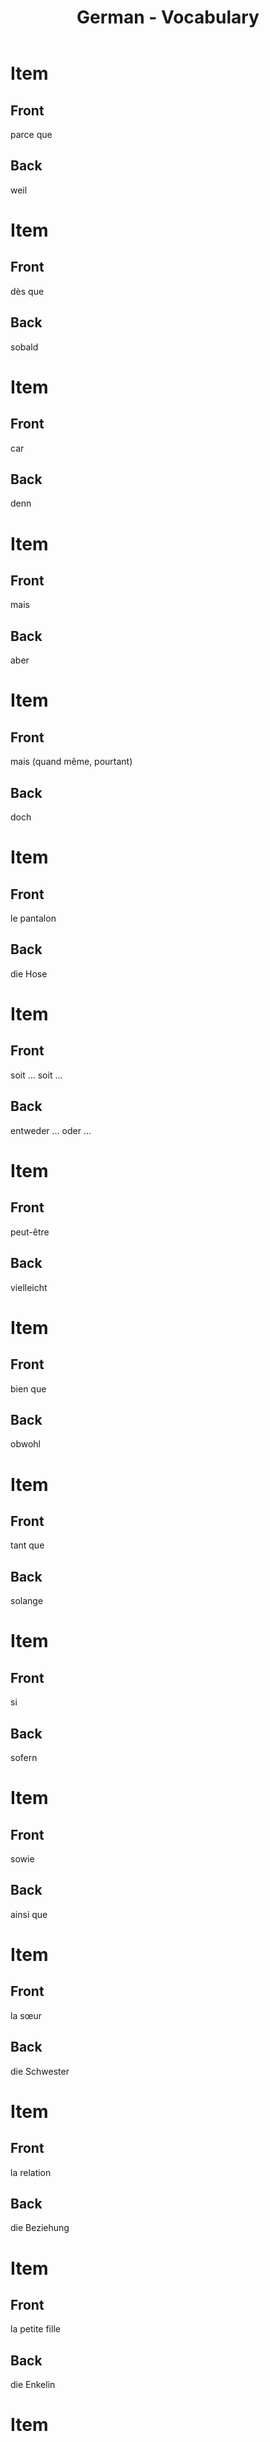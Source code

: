 # Local variables:
# eval: (anki-editor-mode)
# End:

#+title: German - Vocabulary
#+PROPERTY: ANKI_DECK German
#+PROPERTY: ANKI_TAGS vocabulary

* Item
  :PROPERTIES:
  :ANKI_NOTE_TYPE: Basic (and reversed card)
  :END:
** Front
parce que
** Back
weil
   
* Item
  :PROPERTIES:
  :ANKI_NOTE_TYPE: Basic (and reversed card)
  :END:
** Front
dès que
** Back
sobald
   
* Item
  :PROPERTIES:
  :ANKI_NOTE_TYPE: Basic (and reversed card)
  :ANKI_NOTE_ID: 1614360004285
  :END:
** Front
car
** Back
denn
   
* Item
  :PROPERTIES:
  :ANKI_NOTE_TYPE: Basic (and reversed card)
  :ANKI_NOTE_ID: 1614360004432
  :END:
** Front
mais
** Back
aber
   
* Item
  :PROPERTIES:
  :ANKI_NOTE_TYPE: Basic (and reversed card)
  :ANKI_NOTE_ID: 1614360004516
  :END:
** Front
mais (quand même, pourtant)
** Back
doch
   
* Item
  :PROPERTIES:
  :ANKI_NOTE_TYPE: Basic (and reversed card)
  :ANKI_NOTE_ID: 1614359450535
  :END:
** Front
le pantalon
** Back
die Hose
   
* Item
  :PROPERTIES:
  :ANKI_NOTE_TYPE: Basic (and reversed card)
  :ANKI_NOTE_ID: 1614359286109
  :END:
** Front
soit ... soit ...
** Back
entweder ... oder ...
   
* Item
  :PROPERTIES:
  :ANKI_NOTE_TYPE: Basic (and reversed card)
  :ANKI_NOTE_ID: 1614357793860
  :END:
** Front
peut-être
** Back
vielleicht
   
* Item
  :PROPERTIES:
  :ANKI_NOTE_TYPE: Basic (and reversed card)
  :ANKI_NOTE_ID: 1614357773735
  :END:
** Front
bien que
** Back
obwohl
   
* Item
  :PROPERTIES:
  :ANKI_NOTE_TYPE: Basic (and reversed card)
  :ANKI_NOTE_ID: 1614357773934
  :END:
** Front
tant que
** Back
solange
   
* Item
  :PROPERTIES:
  :ANKI_NOTE_TYPE: Basic (and reversed card)
  :ANKI_NOTE_ID: 1614357324034
  :END:
** Front
si
** Back
sofern
   
* Item
  :PROPERTIES:
  :ANKI_NOTE_TYPE: Basic (and reversed card)
  :ANKI_NOTE_ID: 1614357324150
  :END:
** Front
sowie
** Back
ainsi que
   
* Item
  :PROPERTIES:
  :ANKI_NOTE_TYPE: Basic (and reversed card)
  :ANKI_NOTE_ID: 1614357324434
  :END:
** Front
la sœur
** Back
die Schwester
   
* Item
  :PROPERTIES:
  :ANKI_NOTE_TYPE: Basic (and reversed card)
  :ANKI_NOTE_ID: 1614356654885
  :END:
** Front
la relation
** Back
die Beziehung
   
* Item
  :PROPERTIES:
  :ANKI_NOTE_TYPE: Basic (and reversed card)
  :ANKI_NOTE_ID: 1614356544709
  :END:
** Front
la petite fille
** Back
die Enkelin
   
* Item
  :PROPERTIES:
  :ANKI_NOTE_TYPE: Basic (and reversed card)
  :ANKI_NOTE_ID: 1614355296784
  :END:
** Front
plusieurs
** Back
mehrere
   
* Item
  :PROPERTIES:
  :ANKI_NOTE_TYPE: Basic (and reversed card)
  :ANKI_NOTE_ID: 1614355296858
  :END:
** Front
quelques
** Back
einige

* Item
  :PROPERTIES:
  :ANKI_NOTE_TYPE: Basic (and reversed card)
  :ANKI_NOTE_ID: 1614355296937
  :END:
** Front
beaucoup
** Back
viele
   
* Item
  :PROPERTIES:
  :ANKI_NOTE_TYPE: Basic (and reversed card)
  :ANKI_NOTE_ID: 1614291548910
  :END:
** Front
le vent
** Back
der Wind
   
* Item
  :PROPERTIES:
  :ANKI_NOTE_TYPE: Basic (and reversed card)
  :ANKI_NOTE_ID: 1614164552879
  :END:
** Front
le voyage
** Back
die Reise

* Item
  :PROPERTIES:
  :ANKI_NOTE_TYPE: Basic (and reversed card)
  :ANKI_NOTE_ID: 1614164518980
  :END:
** Front
la table
** Back
der Tisch
   
* Item
  :PROPERTIES:
  :ANKI_NOTE_TYPE: Basic (and reversed card)
  :ANKI_NOTE_ID: 1614163844504
  :END:
** Front
à plus tard
** Back
bis später
   
* Item
  :PROPERTIES:
  :ANKI_NOTE_TYPE: Basic (and reversed card)
  :ANKI_NOTE_ID: 1614163844629
  :END:
** Front
malheureusement
** Back
leider
   
* Item
  :PROPERTIES:
  :ANKI_NOTE_TYPE: Basic (and reversed card)
  :ANKI_NOTE_ID: 1614163287279
  :END:
** Front
la clé
** Back
der Schlüssel

* Item
  :PROPERTIES:
  :ANKI_NOTE_TYPE: Basic (and reversed card)
  :ANKI_NOTE_ID: 1614163287370
  :END:
** Front
l'adulte
** Back
der Erwachsene
   
* Item
  :PROPERTIES:
  :ANKI_NOTE_TYPE: Basic (and reversed card)
  :ANKI_NOTE_ID: 1614163287425
  :END:
** Front
où
** Back
wo
   
* Item
  :PROPERTIES:
  :ANKI_NOTE_TYPE: Basic (and reversed card)
  :ANKI_NOTE_ID: 1614163287507
  :END:
** Front
l'hôtel
** Back
das Hotel

* Item
  :PROPERTIES:
  :ANKI_NOTE_TYPE: Basic (and reversed card)
  :ANKI_NOTE_ID: 1614162723405
  :END:
** Front
cher
** Back
teuer
   
* Item
  :PROPERTIES:
  :ANKI_NOTE_TYPE: Basic (and reversed card)
  :ANKI_NOTE_ID: 1614162723510
  :END:
** Front
les bijoux
** Back
der Schmuck
   
* Item
  :PROPERTIES:
  :ANKI_NOTE_TYPE: Basic (and reversed card)
  :ANKI_NOTE_ID: 1614162723583
  :END:
** Front
triste
** Back
traurig
   
* Item
  :PROPERTIES:
  :ANKI_NOTE_TYPE: Basic (and reversed card)
  :ANKI_NOTE_ID: 1614162723778
  :END:
** Front
prêt
** Back
fertig
   
* Item
  :PROPERTIES:
  :ANKI_NOTE_TYPE: Basic (and reversed card)
  :ANKI_NOTE_ID: 1614162723841
  :END:
** Front
je suis en bonne santé
** Back
ich bin gesund
   
* Item
  :PROPERTIES:
  :ANKI_NOTE_TYPE: Basic (and reversed card)
  :ANKI_NOTE_ID: 1614162723909
  :END:
** Front
drôle
** Back
lustig
   
* Item
  :PROPERTIES:
  :ANKI_NOTE_TYPE: Basic (and reversed card)
  :ANKI_NOTE_ID: 1614162723968
  :END:
** Front
quand
** Back
wann
   
* Item
  :PROPERTIES:
  :ANKI_NOTE_TYPE: Basic (and reversed card)
  :ANKI_NOTE_ID: 1614162724166
  :END:
** Front
la recette
** Back
das Rezept
   
* Item
  :PROPERTIES:
  :ANKI_NOTE_TYPE: Basic (and reversed card)
  :ANKI_NOTE_ID: 1614162246529
  :END:
** Front
qui
** Back
wer
   
* Item
  :PROPERTIES:
  :ANKI_NOTE_TYPE: Basic (and reversed card)
  :ANKI_NOTE_ID: 1614162246623
  :END:
** Front
le thé
** Back
der Tee
   
* Item
  :PROPERTIES:
  :ANKI_NOTE_TYPE: Basic (and reversed card)
  :ANKI_NOTE_ID: 1614162246737
  :END:
** Front
le froid
** Back
die Kälte
   
* Item
  :PROPERTIES:
  :ANKI_NOTE_TYPE: Basic (and reversed card)
  :ANKI_NOTE_ID: 1614162246833
  :END:
** Front
juste
** Back
richtig
   
* Item
  :PROPERTIES:
  :ANKI_NOTE_TYPE: Basic (and reversed card)
  :ANKI_NOTE_ID: 1614162246932
  :END:
** Front
laid
** Back
hässlich
   
* Item
  :PROPERTIES:
  :ANKI_NOTE_TYPE: Basic (and reversed card)
  :ANKI_NOTE_ID: 1614162247255
  :END:
** Front
la souris
** Back
die Maus
   
* Item
  :PROPERTIES:
  :ANKI_NOTE_TYPE: Basic (and reversed card)
  :ANKI_NOTE_ID: 1614161153629
  :END:
** Front
l'animal
** Back
das Tier
   
* Item
  :PROPERTIES:
  :ANKI_NOTE_TYPE: Basic (and reversed card)
  :ANKI_NOTE_ID: 1614161025379
  :END:
** Front
j'ai soif
** Back
ich habe Durst

* Item
  :PROPERTIES:
  :ANKI_NOTE_TYPE: Basic (and reversed card)
  :ANKI_NOTE_ID: 1614161025704
  :END:
** Front
le sel
** Back
das Salz
   
* Item
  :PROPERTIES:
  :ANKI_NOTE_TYPE: Basic (and reversed card)
  :ANKI_NOTE_ID: 1614104560002
  :END:
** Front
tranquille
** Back
ruhig
   
* Item
  :PROPERTIES:
  :ANKI_NOTE_TYPE: Basic (and reversed card)
  :ANKI_NOTE_ID: 1614104530926
  :END:
** Front
de la famille
** Back
Verwandte
   
* Item
  :PROPERTIES:
  :ANKI_NOTE_TYPE: Basic (and reversed card)
  :ANKI_NOTE_ID: 1614104061826
  :END:
** Front
je dors
** Back
ich schlafe

* Item
  :PROPERTIES:
  :ANKI_NOTE_TYPE: Basic (and reversed card)
  :ANKI_NOTE_ID: 1614104061975
  :END:
** Front
la nièce
** Back
die Nichte
   
* Item
  :PROPERTIES:
  :ANKI_NOTE_TYPE: Basic (and reversed card)
  :ANKI_NOTE_ID: 1614103979627
  :END:
** Front
l'oncle
** Back
der Onkel

* Item
  :PROPERTIES:
  :ANKI_NOTE_TYPE: Basic (and reversed card)
  :ANKI_NOTE_ID: 1614091648782
  :END:
** Front
réellement
** Back
eigentlich
   
* Item
  :PROPERTIES:
  :ANKI_NOTE_TYPE: Basic (and reversed card)
  :ANKI_NOTE_ID: 1613050402718
  :END:
** Front
Bonne nuit. 
** Back
Gute Nacht.

* Item
  :PROPERTIES:
  :ANKI_NOTE_TYPE: Basic (and reversed card)
  :ANKI_NOTE_ID: 1613050356719
  :END:
** Front
Bonsoir !
** Back
Guten Abend !

* Item
  :PROPERTIES:
  :ANKI_NOTE_TYPE: Basic (and reversed card)
  :ANKI_NOTE_ID: 1613048527468
  :END:
** Front
le jardin
** Back
der Garten

* Item
  :PROPERTIES:
  :ANKI_NOTE_TYPE: Basic (and reversed card)
  :ANKI_NOTE_ID: 1613048362969
  :END:
** Front
le coin
** Back
der Ecke

* Item
  :PROPERTIES:
  :ANKI_NOTE_TYPE: Basic (and reversed card)
  :ANKI_NOTE_ID: 1613048034194
  :END:
** Front
Je nage
** Back
Ich schwimme

* Item
  :PROPERTIES:
  :ANKI_NOTE_TYPE: Basic (and reversed card)
  :ANKI_NOTE_ID: 1613047798173
  :END:
** Front
sucré
** Back
süß
* Item
  :PROPERTIES:
  :ANKI_NOTE_TYPE: Basic (and reversed card)
  :ANKI_NOTE_ID: 1613047775973
  :END:
** Front
ça a un goût (= it tastes)
** Back
es schmeckt

* Item
  :PROPERTIES:
  :ANKI_NOTE_TYPE: Basic (and reversed card)
  :ANKI_NOTE_ID: 1613047669098
  :END:
** Front
vraiment
** Back
wirklich

* Item
  :PROPERTIES:
  :ANKI_NOTE_TYPE: Basic (and reversed card)
  :ANKI_NOTE_ID: 1613039207326
  :END:
** Front
Le garçon   
** Back
der Junge

* Item
  :PROPERTIES:
  :ANKI_NOTE_TYPE: Basic (and reversed card)
  :ANKI_NOTE_ID: 1613039029827
  :END:
** Front
le pain
** Back
das Brot

* Item
  :PROPERTIES:
  :ANKI_NOTE_TYPE: Basic (and reversed card)
  :ANKI_NOTE_ID: 1613038972101
  :END:
** Front
l'eau
** Back
das Wasser
   
* Item
  :PROPERTIES:
  :ANKI_NOTE_TYPE: Basic (and reversed card)
  :ANKI_NOTE_ID: 1613030483676
  :END:
** Front
le livre
** Back
das Buch

* Item
  :PROPERTIES:
  :ANKI_NOTE_TYPE: Basic (and reversed card)
  :ANKI_NOTE_ID: 1613030637576
  :END:
** Front
le journal
** Back
die Zeitung

* Item
  :PROPERTIES:
  :ANKI_NOTE_TYPE: Basic (and reversed card)
  :ANKI_NOTE_ID: 1613033855951
  :END:
** Front
la femme
** Back
die Frau
